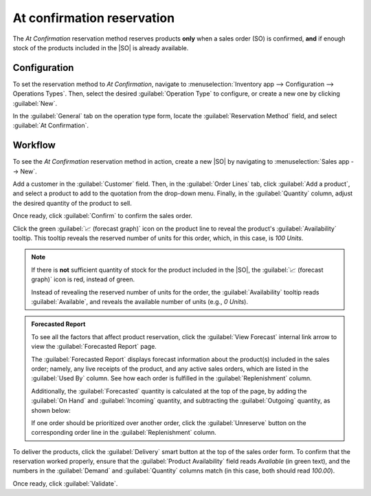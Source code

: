 ===========================
At confirmation reservation
===========================

.. _inventory/reservation_methods/at-confirmation:

.. |SO| replace:: :abbr:`SO (Sales Order)`

The *At Confirmation* reservation method reserves products **only** when a sales order (SO) is
confirmed, **and** if enough stock of the products included in the |SO| is already available.

.. seealso::
   :doc:`About reservation methods <../reservation_methods>`

Configuration
=============

To set the reservation method to *At Confirmation*, navigate to :menuselection:`Inventory app -->
Configuration --> Operations Types`. Then, select the desired :guilabel:`Operation Type` to
configure, or create a new one by clicking :guilabel:`New`.

In the :guilabel:`General` tab on the operation type form, locate the :guilabel:`Reservation Method`
field, and select :guilabel:`At Confirmation`.

.. image:: at_confirmation/at-confirmation-operations-type.png
   :align: center
   :alt: Reservation method field on delivery order operation type form.

Workflow
========

To see the *At Confirmation* reservation method in action, create a new |SO| by navigating to
:menuselection:`Sales app --> New`.

Add a customer in the :guilabel:`Customer` field. Then, in the :guilabel:`Order Lines` tab, click
:guilabel:`Add a product`, and select a product to add to the quotation from the drop-down menu.
Finally, in the :guilabel:`Quantity` column, adjust the desired quantity of the product to sell.

Once ready, click :guilabel:`Confirm` to confirm the sales order.

Click the green :guilabel:`📈 (forecast graph)` icon on the product line to reveal the product's
:guilabel:`Availability` tooltip. This tooltip reveals the reserved number of units for this order,
which, in this case, is `100 Units`.

.. note::
   If there is **not** sufficient quantity of stock for the product included in the |SO|, the
   :guilabel:`📈 (forecast graph)` icon is red, instead of green.

   Instead of revealing the reserved number of units for the order, the :guilabel:`Availability`
   tooltip reads :guilabel:`Available`, and reveals the available number of units (e.g., `0 Units`).

.. image:: at_confirmation/at-confirmation-availability-tooltip.png
   :align: center
   :alt: Confirmed sales order with product availability tooltip selected.

.. admonition:: Forecasted Report

   To see all the factors that affect product reservation, click the :guilabel:`View Forecast`
   internal link arrow to view the :guilabel:`Forecasted Report` page.

   The :guilabel:`Forecasted Report` displays forecast information about the product(s) included in
   the sales order; namely, any live receipts of the product, and any active sales orders, which are
   listed in the :guilabel:`Used By` column. See how each order is fulfilled in the
   :guilabel:`Replenishment` column.

   Additionally, the :guilabel:`Forecasted` quantity is calculated at the top of the page, by adding
   the :guilabel:`On Hand` and :guilabel:`Incoming` quantity, and subtracting the
   :guilabel:`Outgoing` quantity, as shown below:

   .. image:: at_confirmation/at-confirmation-forecasted-equation.png
      :align: center
      :alt: Forecasted quantity equation from the Forecasted Report page.

   If one order should be prioritized over another order, click the :guilabel:`Unreserve` button on
   the corresponding order line in the :guilabel:`Replenishment` column.

To deliver the products, click the :guilabel:`Delivery` smart button at the top of the sales order
form. To confirm that the reservation worked properly, ensure that the :guilabel:`Product
Availability` field reads `Available` (in green text), and the numbers in the :guilabel:`Demand` and
:guilabel:`Quantity` columns match (in this case, both should read `100.00`).

.. image:: at_confirmation/at-confirmation-delivery-order.png
   :align: center
   :alt: Delivery order for product included in sales order with at confirmation reservation.

Once ready, click :guilabel:`Validate`.
